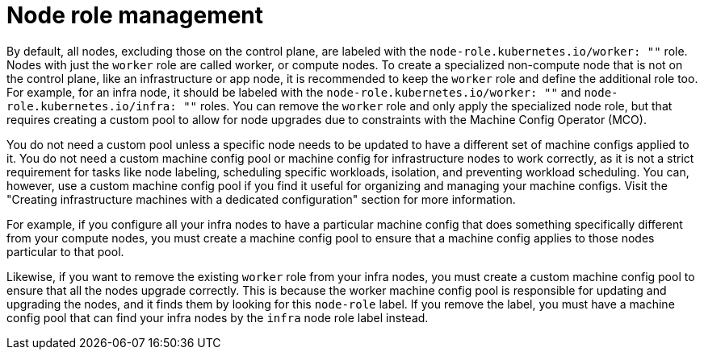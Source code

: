 // Module included in the following assemblies:
//
// * machine_management/managing-infrastructure-machinesets.adoc

[id="node-role-management_{context}"]
= Node role management

By default, all nodes, excluding those on the control plane, are labeled with the `node-role.kubernetes.io/worker: ""` role. Nodes with just the `worker` role are called worker, or compute nodes. To create a specialized non-compute node that is not on the control plane, like an infrastructure or app node, it is recommended to keep the `worker` role and define the additional role too. For example, for an infra node, it should be labeled with the `node-role.kubernetes.io/worker: ""` and `node-role.kubernetes.io/infra: ""` roles. You can remove the `worker` role and only apply the specialized node role, but that requires creating a custom pool to allow for node upgrades due to constraints with the Machine Config Operator (MCO).

You do not need a custom pool unless a specific node needs to be updated to have a different set of machine configs applied to it. You do not need a custom machine config pool or machine config for infrastructure nodes to work correctly, as it is not a strict requirement for tasks like node labeling, scheduling specific workloads, isolation, and preventing workload scheduling. You can, however, use a custom machine config pool if you find it useful for organizing and managing your machine configs. Visit the "Creating infrastructure machines with a dedicated configuration" section for more information.

For example, if you configure all your infra nodes to have a particular machine config that does something specifically different from your compute nodes, you must create a machine config pool to ensure that a machine config applies to those nodes particular to that pool.

Likewise, if you want to remove the existing `worker` role from your infra nodes, you must create a custom machine config pool to ensure that all the nodes upgrade correctly. This is because the worker machine config pool is responsible for updating and upgrading the nodes, and it finds them by looking for this `node-role` label. If you remove the label, you must have a machine config pool that can find your infra nodes by the `infra` node role label instead.
